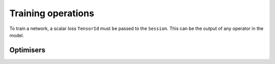 Training operations
-------------------

To train a network, a scalar loss ``TensorId`` must be passed to the ``Session``.
This can be the output of any operator in the model.

Optimisers
~~~~~~~~~~

.. doxygenclass:: popart::ConstSGD
  :members:

.. doxygenclass:: popart::SGD
  :members:

